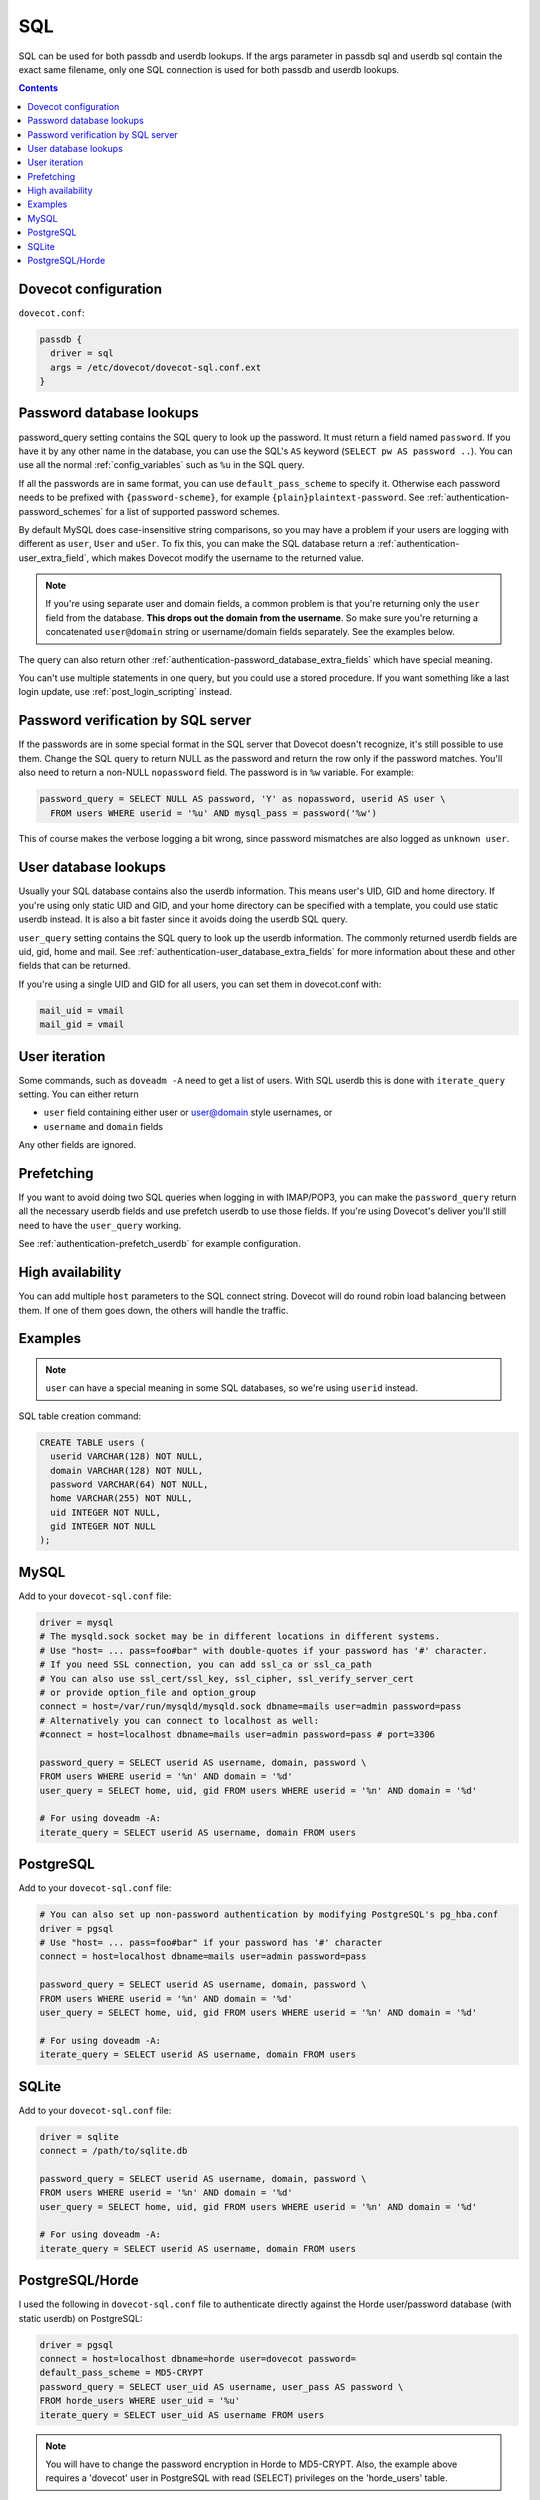 .. _authentication-sql:

====
SQL
====

SQL can be used for both passdb and userdb lookups. If the args parameter in
passdb sql and userdb sql contain the exact same filename, only one SQL
connection is used for both passdb and userdb lookups.

.. contents::

Dovecot configuration
=====================

``dovecot.conf``:

.. code-block:: none

  passdb {
    driver = sql
    args = /etc/dovecot/dovecot-sql.conf.ext
  }

Password database lookups
=========================

password_query setting contains the SQL query to look up the password. It must
return a field named ``password``. If you have it by any other name in the
database, you can use the SQL's ``AS`` keyword (``SELECT pw AS password ..``).
You can use all the normal :ref:`config_variables`
such as ``%u`` in the SQL query.

If all the passwords are in same format, you can use ``default_pass_scheme`` to
specify it. Otherwise each password needs to be prefixed with
``{password-scheme}``, for example ``{plain}plaintext-password``. See
:ref:`authentication-password_schemes` for a list of supported password schemes.

By default MySQL does case-insensitive string comparisons, so you may have a
problem if your users are logging with different as ``user``, ``User`` and
``uSer``. To fix this, you can make the SQL database return a
:ref:`authentication-user_extra_field`, which makes
Dovecot modify the username to the returned value.

.. Note:: If you're using separate user and domain fields, a common problem is
          that you're returning only the ``user`` field from the database.
          **This drops out the domain from the username**. So make sure you're
          returning a concatenated ``user@domain`` string or username/domain
          fields separately. See the examples below.

The query can also return other
:ref:`authentication-password_database_extra_fields` which have special
meaning.

You can't use multiple statements in one query, but you could use a stored
procedure. If you want something like a last login update, use
:ref:`post_login_scripting` instead.

Password verification by SQL server
===================================

If the passwords are in some special format in the SQL server that Dovecot
doesn't recognize, it's still possible to use them. Change the SQL query to
return NULL as the password and return the row only if the password matches.
You'll also need to return a non-NULL ``nopassword`` field. The password is in
``%w`` variable. For example:

.. code-block:: none

  password_query = SELECT NULL AS password, 'Y' as nopassword, userid AS user \
    FROM users WHERE userid = '%u' AND mysql_pass = password('%w')

This of course makes the verbose logging a bit wrong, since password mismatches
are also logged as ``unknown user``.

User database lookups
=====================

Usually your SQL database contains also the userdb information. This means
user's UID, GID and home directory. If you're using only static UID and GID,
and your home directory can be specified with a template, you could use static
userdb instead. It is also a bit faster since it avoids doing the userdb SQL
query.

``user_query`` setting contains the SQL query to look up the userdb
information. The commonly returned userdb fields are uid, gid, home and mail.
See :ref:`authentication-user_database_extra_fields` for more information
about these and other fields that can be returned.

If you're using a single UID and GID for all users, you can set them in
dovecot.conf with:

.. code-block:: none

  mail_uid = vmail
  mail_gid = vmail

User iteration
==============

Some commands, such as ``doveadm -A`` need to get a list of users. With SQL
userdb this is done with ``iterate_query`` setting. You can either return

* ``user`` field containing either user or user@domain style usernames, or
* ``username`` and ``domain`` fields

Any other fields are ignored.

Prefetching
===========

If you want to avoid doing two SQL queries when logging in with IMAP/POP3, you
can make the ``password_query`` return all the necessary userdb fields and use
prefetch userdb to use those fields. If you're using Dovecot's deliver you'll
still need to have the ``user_query`` working.

See :ref:`authentication-prefetch_userdb` for example configuration.

High availability
=================

You can add multiple ``host`` parameters to the SQL connect string. Dovecot
will do round robin load balancing between them. If one of them goes down, the
others will handle the traffic.

Examples
========

.. Note:: ``user`` can have a special meaning in some SQL databases, so we're
          using ``userid`` instead.

SQL table creation command:

.. code-block:: none

  CREATE TABLE users (
    userid VARCHAR(128) NOT NULL,
    domain VARCHAR(128) NOT NULL,
    password VARCHAR(64) NOT NULL,
    home VARCHAR(255) NOT NULL,
    uid INTEGER NOT NULL,
    gid INTEGER NOT NULL
  );

MySQL
=====

Add to your ``dovecot-sql.conf`` file:

.. code-block:: none

  driver = mysql
  # The mysqld.sock socket may be in different locations in different systems.
  # Use "host= ... pass=foo#bar" with double-quotes if your password has '#' character.
  # If you need SSL connection, you can add ssl_ca or ssl_ca_path
  # You can also use ssl_cert/ssl_key, ssl_cipher, ssl_verify_server_cert
  # or provide option_file and option_group
  connect = host=/var/run/mysqld/mysqld.sock dbname=mails user=admin password=pass
  # Alternatively you can connect to localhost as well:
  #connect = host=localhost dbname=mails user=admin password=pass # port=3306

  password_query = SELECT userid AS username, domain, password \
  FROM users WHERE userid = '%n' AND domain = '%d'
  user_query = SELECT home, uid, gid FROM users WHERE userid = '%n' AND domain = '%d'

  # For using doveadm -A:
  iterate_query = SELECT userid AS username, domain FROM users

PostgreSQL
==========

Add to your ``dovecot-sql.conf`` file:

.. code-block:: none

  # You can also set up non-password authentication by modifying PostgreSQL's pg_hba.conf
  driver = pgsql
  # Use "host= ... pass=foo#bar" if your password has '#' character
  connect = host=localhost dbname=mails user=admin password=pass

  password_query = SELECT userid AS username, domain, password \
  FROM users WHERE userid = '%n' AND domain = '%d'
  user_query = SELECT home, uid, gid FROM users WHERE userid = '%n' AND domain = '%d'

  # For using doveadm -A:
  iterate_query = SELECT userid AS username, domain FROM users

SQLite
======

Add to your ``dovecot-sql.conf`` file:

.. code-block:: none

  driver = sqlite
  connect = /path/to/sqlite.db

  password_query = SELECT userid AS username, domain, password \
  FROM users WHERE userid = '%n' AND domain = '%d'
  user_query = SELECT home, uid, gid FROM users WHERE userid = '%n' AND domain = '%d'

  # For using doveadm -A:
  iterate_query = SELECT userid AS username, domain FROM users

PostgreSQL/Horde
================

I used the following in ``dovecot-sql.conf`` file to authenticate directly
against the Horde user/password database (with static userdb) on PostgreSQL:

.. code-block:: none

  driver = pgsql
  connect = host=localhost dbname=horde user=dovecot password=
  default_pass_scheme = MD5-CRYPT
  password_query = SELECT user_uid AS username, user_pass AS password \
  FROM horde_users WHERE user_uid = '%u'
  iterate_query = SELECT user_uid AS username FROM users

.. Note:: You will have to change the password encryption in Horde to
          MD5-CRYPT. Also, the example above requires a 'dovecot' user in
          PostgreSQL with read (SELECT) privileges on the 'horde_users' table.
